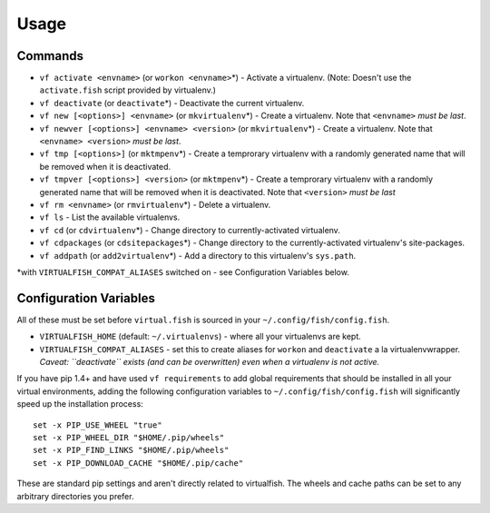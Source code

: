 Usage
=====

Commands
--------

-  ``vf activate <envname>`` (or ``workon <envname>``\ \*) - Activate a
   virtualenv. (Note: Doesn't use the ``activate.fish`` script provided
   by virtualenv.)
-  ``vf deactivate`` (or ``deactivate``\ \*) - Deactivate the current
   virtualenv.
-  ``vf new [<options>] <envname>`` (or ``mkvirtualenv``\ \*) - Create a
   virtualenv. Note that ``<envname>`` *must be last*.
-  ``vf newver [<options>] <envname> <version>`` (or ``mkvirtualenv``\ \*) -
   Create a virtualenv. Note that ``<envname> <version>`` *must be last*.
-  ``vf tmp [<options>]`` (or ``mktmpenv``\ \*) - Create a temprorary
   virtualenv with a randomly generated name that will be removed when
   it is deactivated.
-  ``vf tmpver [<options>] <version>`` (or ``mktmpenv``\ \*) - Create a 
   temprorary virtualenv with a randomly generated name that will be removed 
   when it is deactivated. Note that ``<version>`` *must be last*
-  ``vf rm <envname>`` (or ``rmvirtualenv``\ \*) - Delete a virtualenv.
-  ``vf ls`` - List the available virtualenvs.
-  ``vf cd`` (or ``cdvirtualenv``\ \*) - Change directory to
   currently-activated virtualenv.
-  ``vf cdpackages`` (or ``cdsitepackages``\ \*) - Change directory to
   the currently-activated virtualenv's site-packages.
-  ``vf addpath`` (or ``add2virtualenv``\ \*) - Add a directory to this
   virtualenv's ``sys.path``.

\*with ``VIRTUALFISH_COMPAT_ALIASES`` switched on - see Configuration
Variables below.


Configuration Variables
-----------------------

All of these must be set before ``virtual.fish`` is sourced in your
``~/.config/fish/config.fish``.

-  ``VIRTUALFISH_HOME`` (default: ``~/.virtualenvs``) - where all your
   virtualenvs are kept.
-  ``VIRTUALFISH_COMPAT_ALIASES`` - set this to create aliases for
   ``workon`` and ``deactivate`` a la virtualenvwrapper. *Caveat:
   ``deactivate`` exists (and can be overwritten) even when a virtualenv
   is not active.*

If you have pip 1.4+ and have used ``vf requirements`` to add global
requirements that should be installed in all your virtual environments,
adding the following configuration variables to
``~/.config/fish/config.fish`` will significantly speed up the
installation process:

::

    set -x PIP_USE_WHEEL "true"
    set -x PIP_WHEEL_DIR "$HOME/.pip/wheels"
    set -x PIP_FIND_LINKS "$HOME/.pip/wheels"
    set -x PIP_DOWNLOAD_CACHE "$HOME/.pip/cache"

These are standard pip settings and aren't directly related to
virtualfish. The wheels and cache paths can be set to any arbitrary
directories you prefer.
